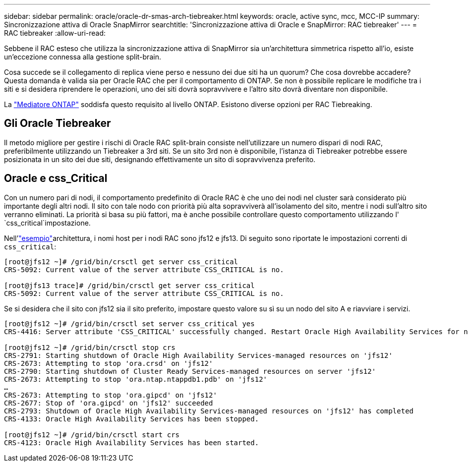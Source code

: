 ---
sidebar: sidebar 
permalink: oracle/oracle-dr-smas-arch-tiebreaker.html 
keywords: oracle, active sync, mcc, MCC-IP 
summary: Sincronizzazione attiva di Oracle SnapMirror 
searchtitle: 'Sincronizzazione attiva di Oracle e SnapMirror: RAC tiebreaker' 
---
= RAC tiebreaker
:allow-uri-read: 


[role="lead"]
Sebbene il RAC esteso che utilizza la sincronizzazione attiva di SnapMirror sia un'architettura simmetrica rispetto all'io, esiste un'eccezione connessa alla gestione split-brain.

Cosa succede se il collegamento di replica viene perso e nessuno dei due siti ha un quorum? Che cosa dovrebbe accadere? Questa domanda è valida sia per Oracle RAC che per il comportamento di ONTAP. Se non è possibile replicare le modifiche tra i siti e si desidera riprendere le operazioni, uno dei siti dovrà sopravvivere e l'altro sito dovrà diventare non disponibile.

La link:oracle-dr-smas-mediator.html["Mediatore ONTAP"] soddisfa questo requisito al livello ONTAP. Esistono diverse opzioni per RAC Tiebreaking.



== Gli Oracle Tiebreaker

Il metodo migliore per gestire i rischi di Oracle RAC split-brain consiste nell'utilizzare un numero dispari di nodi RAC, preferibilmente utilizzando un Tiebreaker a 3rd siti. Se un sito 3rd non è disponibile, l'istanza di Tiebreaker potrebbe essere posizionata in un sito dei due siti, designando effettivamente un sito di sopravvivenza preferito.



== Oracle e css_Critical

Con un numero pari di nodi, il comportamento predefinito di Oracle RAC è che uno dei nodi nel cluster sarà considerato più importante degli altri nodi. Il sito con tale nodo con priorità più alta sopravviverà all'isolamento del sito, mentre i nodi sull'altro sito verranno eliminati. La priorità si basa su più fattori, ma è anche possibile controllare questo comportamento utilizzando l' `css_critical`impostazione.

Nell'link:oracle-dr-smas-fail-sample.html["esempio"]architettura, i nomi host per i nodi RAC sono jfs12 e jfs13. Di seguito sono riportate le impostazioni correnti di `css_critical`:

....
[root@jfs12 ~]# /grid/bin/crsctl get server css_critical
CRS-5092: Current value of the server attribute CSS_CRITICAL is no.

[root@jfs13 trace]# /grid/bin/crsctl get server css_critical
CRS-5092: Current value of the server attribute CSS_CRITICAL is no.
....
Se si desidera che il sito con jfs12 sia il sito preferito, impostare questo valore su sì su un nodo del sito A e riavviare i servizi.

....
[root@jfs12 ~]# /grid/bin/crsctl set server css_critical yes
CRS-4416: Server attribute 'CSS_CRITICAL' successfully changed. Restart Oracle High Availability Services for new value to take effect.

[root@jfs12 ~]# /grid/bin/crsctl stop crs
CRS-2791: Starting shutdown of Oracle High Availability Services-managed resources on 'jfs12'
CRS-2673: Attempting to stop 'ora.crsd' on 'jfs12'
CRS-2790: Starting shutdown of Cluster Ready Services-managed resources on server 'jfs12'
CRS-2673: Attempting to stop 'ora.ntap.ntappdb1.pdb' on 'jfs12'
…
CRS-2673: Attempting to stop 'ora.gipcd' on 'jfs12'
CRS-2677: Stop of 'ora.gipcd' on 'jfs12' succeeded
CRS-2793: Shutdown of Oracle High Availability Services-managed resources on 'jfs12' has completed
CRS-4133: Oracle High Availability Services has been stopped.

[root@jfs12 ~]# /grid/bin/crsctl start crs
CRS-4123: Oracle High Availability Services has been started.
....
